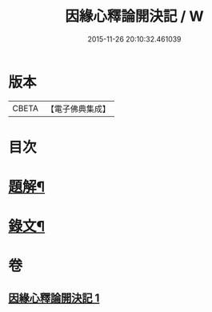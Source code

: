 #+TITLE: 因緣心釋論開決記 / W
#+DATE: 2015-11-26 20:10:32.461039
* 版本
 |     CBETA|【電子佛典集成】|

* 目次
* [[file:KR6v0035_001.txt::001-0224a3][題解¶]]
* [[file:KR6v0035_001.txt::0225a10][錄文¶]]
* 卷
** [[file:KR6v0035_001.txt][因緣心釋論開決記 1]]

